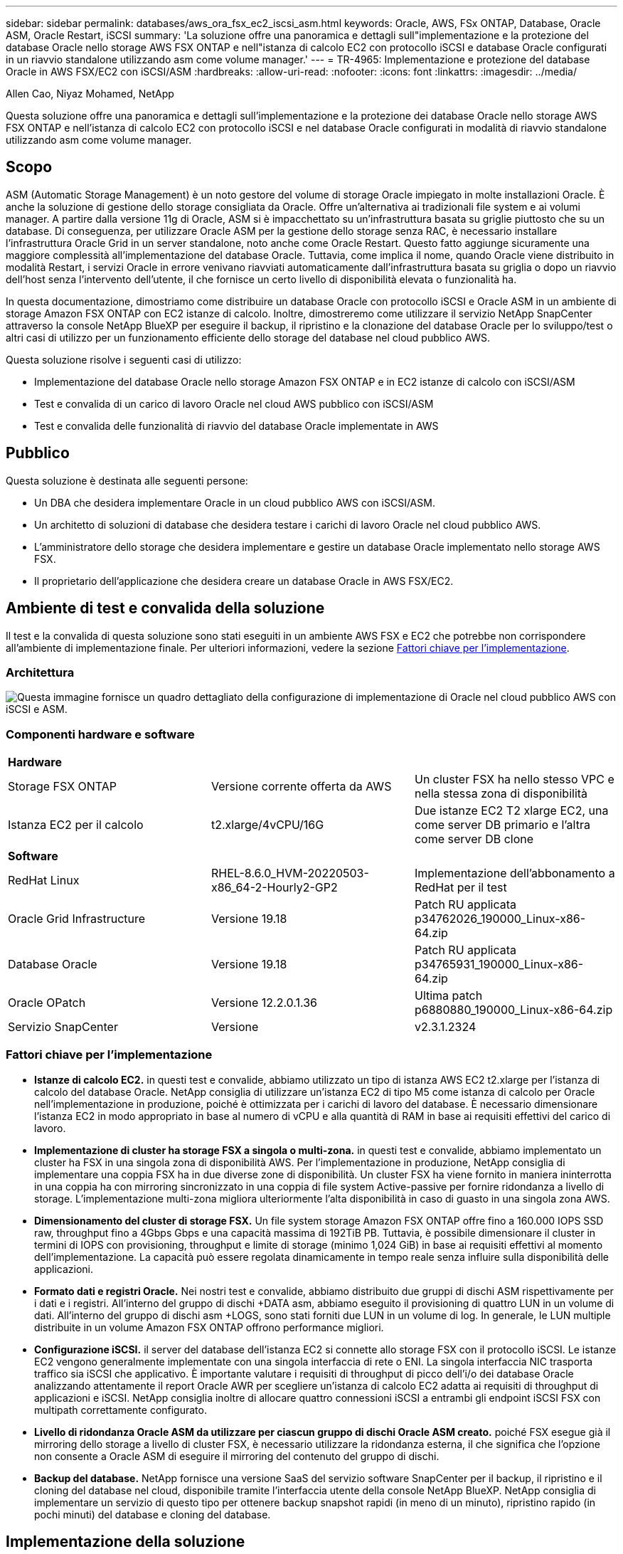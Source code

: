 ---
sidebar: sidebar 
permalink: databases/aws_ora_fsx_ec2_iscsi_asm.html 
keywords: Oracle, AWS, FSx ONTAP, Database, Oracle ASM, Oracle Restart, iSCSI 
summary: 'La soluzione offre una panoramica e dettagli sull"implementazione e la protezione del database Oracle nello storage AWS FSX ONTAP e nell"istanza di calcolo EC2 con protocollo iSCSI e database Oracle configurati in un riavvio standalone utilizzando asm come volume manager.' 
---
= TR-4965: Implementazione e protezione del database Oracle in AWS FSX/EC2 con iSCSI/ASM
:hardbreaks:
:allow-uri-read: 
:nofooter: 
:icons: font
:linkattrs: 
:imagesdir: ../media/


Allen Cao, Niyaz Mohamed, NetApp

[role="lead"]
Questa soluzione offre una panoramica e dettagli sull'implementazione e la protezione dei database Oracle nello storage AWS FSX ONTAP e nell'istanza di calcolo EC2 con protocollo iSCSI e nel database Oracle configurati in modalità di riavvio standalone utilizzando asm come volume manager.



== Scopo

ASM (Automatic Storage Management) è un noto gestore del volume di storage Oracle impiegato in molte installazioni Oracle. È anche la soluzione di gestione dello storage consigliata da Oracle. Offre un'alternativa ai tradizionali file system e ai volumi manager. A partire dalla versione 11g di Oracle, ASM si è impacchettato su un'infrastruttura basata su griglie piuttosto che su un database. Di conseguenza, per utilizzare Oracle ASM per la gestione dello storage senza RAC, è necessario installare l'infrastruttura Oracle Grid in un server standalone, noto anche come Oracle Restart. Questo fatto aggiunge sicuramente una maggiore complessità all'implementazione del database Oracle. Tuttavia, come implica il nome, quando Oracle viene distribuito in modalità Restart, i servizi Oracle in errore venivano riavviati automaticamente dall'infrastruttura basata su griglia o dopo un riavvio dell'host senza l'intervento dell'utente, il che fornisce un certo livello di disponibilità elevata o funzionalità ha.

In questa documentazione, dimostriamo come distribuire un database Oracle con protocollo iSCSI e Oracle ASM in un ambiente di storage Amazon FSX ONTAP con EC2 istanze di calcolo. Inoltre, dimostreremo come utilizzare il servizio NetApp SnapCenter attraverso la console NetApp BlueXP per eseguire il backup, il ripristino e la clonazione del database Oracle per lo sviluppo/test o altri casi di utilizzo per un funzionamento efficiente dello storage del database nel cloud pubblico AWS.

Questa soluzione risolve i seguenti casi di utilizzo:

* Implementazione del database Oracle nello storage Amazon FSX ONTAP e in EC2 istanze di calcolo con iSCSI/ASM
* Test e convalida di un carico di lavoro Oracle nel cloud AWS pubblico con iSCSI/ASM
* Test e convalida delle funzionalità di riavvio del database Oracle implementate in AWS




== Pubblico

Questa soluzione è destinata alle seguenti persone:

* Un DBA che desidera implementare Oracle in un cloud pubblico AWS con iSCSI/ASM.
* Un architetto di soluzioni di database che desidera testare i carichi di lavoro Oracle nel cloud pubblico AWS.
* L'amministratore dello storage che desidera implementare e gestire un database Oracle implementato nello storage AWS FSX.
* Il proprietario dell'applicazione che desidera creare un database Oracle in AWS FSX/EC2.




== Ambiente di test e convalida della soluzione

Il test e la convalida di questa soluzione sono stati eseguiti in un ambiente AWS FSX e EC2 che potrebbe non corrispondere all'ambiente di implementazione finale. Per ulteriori informazioni, vedere la sezione <<Fattori chiave per l'implementazione>>.



=== Architettura

image:aws_ora_fsx_ec2_iscsi_asm_architecture.png["Questa immagine fornisce un quadro dettagliato della configurazione di implementazione di Oracle nel cloud pubblico AWS con iSCSI e ASM."]



=== Componenti hardware e software

[cols="33%, 33%, 33%"]
|===


3+| *Hardware* 


| Storage FSX ONTAP | Versione corrente offerta da AWS | Un cluster FSX ha nello stesso VPC e nella stessa zona di disponibilità 


| Istanza EC2 per il calcolo | t2.xlarge/4vCPU/16G | Due istanze EC2 T2 xlarge EC2, una come server DB primario e l'altra come server DB clone 


3+| *Software* 


| RedHat Linux | RHEL-8.6.0_HVM-20220503-x86_64-2-Hourly2-GP2 | Implementazione dell'abbonamento a RedHat per il test 


| Oracle Grid Infrastructure | Versione 19.18 | Patch RU applicata p34762026_190000_Linux-x86-64.zip 


| Database Oracle | Versione 19.18 | Patch RU applicata p34765931_190000_Linux-x86-64.zip 


| Oracle OPatch | Versione 12.2.0.1.36 | Ultima patch p6880880_190000_Linux-x86-64.zip 


| Servizio SnapCenter | Versione | v2.3.1.2324 
|===


=== Fattori chiave per l'implementazione

* *Istanze di calcolo EC2.* in questi test e convalide, abbiamo utilizzato un tipo di istanza AWS EC2 t2.xlarge per l'istanza di calcolo del database Oracle. NetApp consiglia di utilizzare un'istanza EC2 di tipo M5 come istanza di calcolo per Oracle nell'implementazione in produzione, poiché è ottimizzata per i carichi di lavoro del database. È necessario dimensionare l'istanza EC2 in modo appropriato in base al numero di vCPU e alla quantità di RAM in base ai requisiti effettivi del carico di lavoro.
* *Implementazione di cluster ha storage FSX a singola o multi-zona.* in questi test e convalide, abbiamo implementato un cluster ha FSX in una singola zona di disponibilità AWS. Per l'implementazione in produzione, NetApp consiglia di implementare una coppia FSX ha in due diverse zone di disponibilità. Un cluster FSX ha viene fornito in maniera ininterrotta in una coppia ha con mirroring sincronizzato in una coppia di file system Active-passive per fornire ridondanza a livello di storage. L'implementazione multi-zona migliora ulteriormente l'alta disponibilità in caso di guasto in una singola zona AWS.
* *Dimensionamento del cluster di storage FSX.* Un file system storage Amazon FSX ONTAP offre fino a 160.000 IOPS SSD raw, throughput fino a 4Gbps Gbps e una capacità massima di 192TiB PB. Tuttavia, è possibile dimensionare il cluster in termini di IOPS con provisioning, throughput e limite di storage (minimo 1,024 GiB) in base ai requisiti effettivi al momento dell'implementazione. La capacità può essere regolata dinamicamente in tempo reale senza influire sulla disponibilità delle applicazioni.
* *Formato dati e registri Oracle.* Nei nostri test e convalide, abbiamo distribuito due gruppi di dischi ASM rispettivamente per i dati e i registri. All'interno del gruppo di dischi +DATA asm, abbiamo eseguito il provisioning di quattro LUN in un volume di dati. All'interno del gruppo di dischi asm +LOGS, sono stati forniti due LUN in un volume di log. In generale, le LUN multiple distribuite in un volume Amazon FSX ONTAP offrono performance migliori.
* *Configurazione iSCSI.* il server del database dell'istanza EC2 si connette allo storage FSX con il protocollo iSCSI. Le istanze EC2 vengono generalmente implementate con una singola interfaccia di rete o ENI. La singola interfaccia NIC trasporta traffico sia iSCSI che applicativo. È importante valutare i requisiti di throughput di picco dell'i/o dei database Oracle analizzando attentamente il report Oracle AWR per scegliere un'istanza di calcolo EC2 adatta ai requisiti di throughput di applicazioni e iSCSI. NetApp consiglia inoltre di allocare quattro connessioni iSCSI a entrambi gli endpoint iSCSI FSX con multipath correttamente configurato.
* *Livello di ridondanza Oracle ASM da utilizzare per ciascun gruppo di dischi Oracle ASM creato.* poiché FSX esegue già il mirroring dello storage a livello di cluster FSX, è necessario utilizzare la ridondanza esterna, il che significa che l'opzione non consente a Oracle ASM di eseguire il mirroring del contenuto del gruppo di dischi.
* *Backup del database.* NetApp fornisce una versione SaaS del servizio software SnapCenter per il backup, il ripristino e il cloning del database nel cloud, disponibile tramite l'interfaccia utente della console NetApp BlueXP. NetApp consiglia di implementare un servizio di questo tipo per ottenere backup snapshot rapidi (in meno di un minuto), ripristino rapido (in pochi minuti) del database e cloning del database.




== Implementazione della soluzione

La sezione seguente fornisce le procedure di implementazione passo-passo.



=== Prerequisiti per l'implementazione

[%collapsible%open]
====
L'implementazione richiede i seguenti prerequisiti.

. È stato impostato un account AWS e sono stati creati i segmenti VPC e di rete necessari all'interno dell'account AWS.
. Dalla console AWS EC2, è necessario implementare due istanze EC2 Linux, una come server Oracle DB primario e un server DB di destinazione clone alternativo opzionale. Per ulteriori informazioni sulla configurazione dell'ambiente, vedere il diagramma dell'architettura nella sezione precedente. Esaminare anche il link:https://docs.aws.amazon.com/AWSEC2/latest/UserGuide/concepts.html["Guida utente per istanze Linux"^] per ulteriori informazioni.
. Dalla console AWS EC2, implementa i cluster ha di storage Amazon FSX ONTAP per ospitare i volumi del database Oracle. Se non hai dimestichezza con l'implementazione dello storage FSX, consulta la documentazione link:https://docs.aws.amazon.com/fsx/latest/ONTAPGuide/creating-file-systems.html["Creazione di file system FSX ONTAP"^] per istruzioni dettagliate.
. I passaggi 2 e 3 possono essere eseguiti utilizzando il seguente toolkit di automazione Terraform, che crea un'istanza EC2 denominata `ora_01` E un file system FSX denominato `fsx_01`. Prima dell'esecuzione, rivedere attentamente le istruzioni e modificare le variabili in base all'ambiente in uso.
+
....
git clone https://github.com/NetApp-Automation/na_aws_fsx_ec2_deploy.git
....



NOTE: Assicurarsi di aver allocato almeno 50 G nel volume root dell'istanza EC2 per avere spazio sufficiente per la fase dei file di installazione Oracle.

====


=== Configurazione del kernel dell'istanza EC2

[%collapsible%open]
====
Con i prerequisiti forniti, accedere all'istanza EC2 come ec2-user e sudo to root user per configurare il kernel Linux per l'installazione di Oracle.

. Creare una directory di staging `/tmp/archive` e impostare `777` permesso.
+
....
mkdir /tmp/archive

chmod 777 /tmp/archive
....
. Scaricare e preparare i file di installazione binari Oracle e gli altri file rpm richiesti su `/tmp/archive` directory.
+
Consultare il seguente elenco di file di installazione da indicare in `/tmp/archive` Sull'istanza EC2.

+
....
[ec2-user@ip-172-30-15-58 ~]$ ls -l /tmp/archive
total 10537316
-rw-rw-r--. 1 ec2-user ec2-user      19112 Mar 21 15:57 compat-libcap1-1.10-7.el7.x86_64.rpm
-rw-rw-r--  1 ec2-user ec2-user 3059705302 Mar 21 22:01 LINUX.X64_193000_db_home.zip
-rw-rw-r--  1 ec2-user ec2-user 2889184573 Mar 21 21:09 LINUX.X64_193000_grid_home.zip
-rw-rw-r--. 1 ec2-user ec2-user     589145 Mar 21 15:56 netapp_linux_unified_host_utilities-7-1.x86_64.rpm
-rw-rw-r--. 1 ec2-user ec2-user      31828 Mar 21 15:55 oracle-database-preinstall-19c-1.0-2.el8.x86_64.rpm
-rw-rw-r--  1 ec2-user ec2-user 2872741741 Mar 21 22:31 p34762026_190000_Linux-x86-64.zip
-rw-rw-r--  1 ec2-user ec2-user 1843577895 Mar 21 22:32 p34765931_190000_Linux-x86-64.zip
-rw-rw-r--  1 ec2-user ec2-user  124347218 Mar 21 22:33 p6880880_190000_Linux-x86-64.zip
-rw-r--r--  1 ec2-user ec2-user     257136 Mar 22 16:25 policycoreutils-python-utils-2.9-9.el8.noarch.rpm
....
. Installare Oracle 19c preinstallare RPM, che soddisfa la maggior parte dei requisiti di configurazione del kernel.
+
....
yum install /tmp/archive/oracle-database-preinstall-19c-1.0-2.el8.x86_64.rpm
....
. Scaricare e installare il file mancante `compat-libcap1` In Linux 8.
+
....
yum install /tmp/archive/compat-libcap1-1.10-7.el7.x86_64.rpm
....
. Da NetApp, scaricare e installare le utility host di NetApp.
+
....
yum install /tmp/archive/netapp_linux_unified_host_utilities-7-1.x86_64.rpm
....
. Installare `policycoreutils-python-utils`, Non disponibile nell'istanza EC2.
+
....
yum install /tmp/archive/policycoreutils-python-utils-2.9-9.el8.noarch.rpm
....
. Installare la versione 1.8 di JDK aperta.
+
....
yum install java-1.8.0-openjdk.x86_64
....
. Installare gli utils iSCSI Initiator.
+
....
yum install iscsi-initiator-utils
....
. Installare `sg3_utils`.
+
....
yum install sg3_utils
....
. Installare `device-mapper-multipath`.
+
....
yum install device-mapper-multipath
....
. Disattiva gli hugepage trasparenti nel sistema corrente.
+
....
echo never > /sys/kernel/mm/transparent_hugepage/enabled
echo never > /sys/kernel/mm/transparent_hugepage/defrag
....
+
Aggiungere le seguenti righe in `/etc/rc.local` per disattivare `transparent_hugepage` dopo il riavvio:

+
....
  # Disable transparent hugepages
          if test -f /sys/kernel/mm/transparent_hugepage/enabled; then
            echo never > /sys/kernel/mm/transparent_hugepage/enabled
          fi
          if test -f /sys/kernel/mm/transparent_hugepage/defrag; then
            echo never > /sys/kernel/mm/transparent_hugepage/defrag
          fi
....
. Disattiva selinux cambiando `SELINUX=enforcing` a. `SELINUX=disabled`. Per rendere effettiva la modifica, è necessario riavviare l'host.
+
....
vi /etc/sysconfig/selinux
....
. Aggiungere le seguenti righe a. `limit.conf` per impostare il limite del descrittore di file e la dimensione dello stack senza virgolette `" "`.
+
....
vi /etc/security/limits.conf
  "*               hard    nofile          65536"
  "*               soft    stack           10240"
....
. Aggiungere spazio di swap all'istanza EC2 seguendo questa istruzione: link:https://aws.amazon.com/premiumsupport/knowledge-center/ec2-memory-swap-file/["Come si alloca la memoria per lavorare come spazio di swap in un'istanza Amazon EC2 utilizzando un file di swap?"^] La quantità esatta di spazio da aggiungere dipende dalle dimensioni della RAM fino a 16 G.
. Cambiare `node.session.timeo.replacement_timeout` in `iscsi.conf` file di configurazione da 120 a 5 secondi.
+
....
vi /etc/iscsi/iscsid.conf
....
. Attivare e avviare il servizio iSCSI sull'istanza EC2.
+
....
systemctl enable iscsid
systemctl start iscsid
....
. Recuperare l'indirizzo iSCSI Initiator da utilizzare per la mappatura LUN del database.
+
....
cat /etc/iscsi/initiatorname.iscsi
....
. Aggiungere il gruppo ASM da utilizzare per il gruppo asm sysasm di asm.
+
....
groupadd asm
....
. Modificare l'utente oracle per aggiungere ASM come gruppo secondario (l'utente oracle dovrebbe essere stato creato dopo l'installazione di RPM preinstallata da Oracle).
+
....
usermod -a -G asm oracle
....
. Arrestare e disattivare il firewall Linux se è attivo.
+
....
systemctl stop firewalld
systemctl disable firewalld
....
. Riavviare l'istanza EC2.


====


=== Eseguire il provisioning e il mapping di volumi di database e LUN all'host dell'istanza EC2

[%collapsible%open]
====
Provisioning di tre volumi dalla riga di comando tramite login al cluster FSX tramite ssh come utente fsxadmin con IP di gestione del cluster FSX per ospitare file binari, dati e log del database Oracle.

. Accedere al cluster FSX tramite SSH come utente fsxadmin.
+
....
ssh fsxadmin@172.30.15.53
....
. Eseguire il seguente comando per creare un volume per il binario Oracle.
+
....
vol create -volume ora_01_biny -aggregate aggr1 -size 50G -state online  -type RW -snapshot-policy none -tiering-policy snapshot-only
....
. Eseguire il seguente comando per creare un volume per i dati Oracle.
+
....
vol create -volume ora_01_data -aggregate aggr1 -size 100G -state online  -type RW -snapshot-policy none -tiering-policy snapshot-only
....
. Eseguire il seguente comando per creare un volume per i registri Oracle.
+
....
vol create -volume ora_01_logs -aggregate aggr1 -size 100G -state online  -type RW -snapshot-policy none -tiering-policy snapshot-only
....
. Creare un LUN binario all'interno del volume binario del database.
+
....
lun create -path /vol/ora_01_biny/ora_01_biny_01 -size 40G -ostype linux
....
. Creare LUN di dati all'interno del volume di dati del database.
+
....
lun create -path /vol/ora_01_data/ora_01_data_01 -size 20G -ostype linux

lun create -path /vol/ora_01_data/ora_01_data_02 -size 20G -ostype linux

lun create -path /vol/ora_01_data/ora_01_data_03 -size 20G -ostype linux

lun create -path /vol/ora_01_data/ora_01_data_04 -size 20G -ostype linux
....
. Creare LUN di log all'interno del volume di log del database.
+
....
lun create -path /vol/ora_01_logs/ora_01_logs_01 -size 40G -ostype linux

lun create -path /vol/ora_01_logs/ora_01_logs_02 -size 40G -ostype linux
....
. Creare un igroup per l'istanza EC2 con l'iniziatore recuperato dal passaggio 14 della configurazione del kernel EC2 di cui sopra.
+
....
igroup create -igroup ora_01 -protocol iscsi -ostype linux -initiator iqn.1994-05.com.redhat:f65fed7641c2
....
. Mappare le LUN all'igroup creato in precedenza. Incrementare l'ID LUN in modo sequenziale per ogni LUN aggiuntivo all'interno di un volume.
+
....
lun map -path /vol/ora_01_biny/ora_01_biny_01 -igroup ora_01 -vserver svm_ora -lun-id 0
lun map -path /vol/ora_01_data/ora_01_data_01 -igroup ora_01 -vserver svm_ora -lun-id 1
lun map -path /vol/ora_01_data/ora_01_data_02 -igroup ora_01 -vserver svm_ora -lun-id 2
lun map -path /vol/ora_01_data/ora_01_data_03 -igroup ora_01 -vserver svm_ora -lun-id 3
lun map -path /vol/ora_01_data/ora_01_data_04 -igroup ora_01 -vserver svm_ora -lun-id 4
lun map -path /vol/ora_01_logs/ora_01_logs_01 -igroup ora_01 -vserver svm_ora -lun-id 5
lun map -path /vol/ora_01_logs/ora_01_logs_02 -igroup ora_01 -vserver svm_ora -lun-id 6
....
. Convalidare la mappatura del LUN.
+
....
mapping show
....
+
Si prevede che ciò restituisca:

+
....
FsxId02ad7bf3476b741df::> mapping show
  (lun mapping show)
Vserver    Path                                      Igroup   LUN ID  Protocol
---------- ----------------------------------------  -------  ------  --------
svm_ora    /vol/ora_01_biny/ora_01_biny_01           ora_01        0  iscsi
svm_ora    /vol/ora_01_data/ora_01_data_01           ora_01        1  iscsi
svm_ora    /vol/ora_01_data/ora_01_data_02           ora_01        2  iscsi
svm_ora    /vol/ora_01_data/ora_01_data_03           ora_01        3  iscsi
svm_ora    /vol/ora_01_data/ora_01_data_04           ora_01        4  iscsi
svm_ora    /vol/ora_01_logs/ora_01_logs_01           ora_01        5  iscsi
svm_ora    /vol/ora_01_logs/ora_01_logs_02           ora_01        6  iscsi
....


====


=== Configurazione dello storage del database

[%collapsible%open]
====
A questo punto, importare e configurare lo storage FSX per l'infrastruttura grid Oracle e l'installazione del database sull'host dell'istanza EC2.

. Accedere all'istanza EC2 tramite SSH come ec2-user con la chiave SSH e l'indirizzo IP dell'istanza EC2.
+
....
ssh -i ora_01.pem ec2-user@172.30.15.58
....
. Individuare gli endpoint iSCSI FSX utilizzando l'indirizzo IP iSCSI SVM. Quindi passare all'indirizzo del portale specifico dell'ambiente.
+
....
sudo iscsiadm iscsiadm --mode discovery --op update --type sendtargets --portal 172.30.15.51
....
. Stabilire sessioni iSCSI accedendo a ciascuna destinazione.
+
....
sudo iscsiadm --mode node -l all
....
+
L'output previsto dal comando è:

+
....
[ec2-user@ip-172-30-15-58 ~]$ sudo iscsiadm --mode node -l all
Logging in to [iface: default, target: iqn.1992-08.com.netapp:sn.1f795e65c74911edb785affbf0a2b26e:vs.3, portal: 172.30.15.51,3260]
Logging in to [iface: default, target: iqn.1992-08.com.netapp:sn.1f795e65c74911edb785affbf0a2b26e:vs.3, portal: 172.30.15.13,3260]
Login to [iface: default, target: iqn.1992-08.com.netapp:sn.1f795e65c74911edb785affbf0a2b26e:vs.3, portal: 172.30.15.51,3260] successful.
Login to [iface: default, target: iqn.1992-08.com.netapp:sn.1f795e65c74911edb785affbf0a2b26e:vs.3, portal: 172.30.15.13,3260] successful.
....
. Visualizzare e convalidare un elenco di sessioni iSCSI attive.
+
....
sudo iscsiadm --mode session
....
+
Restituire le sessioni iSCSI.

+
....
[ec2-user@ip-172-30-15-58 ~]$ sudo iscsiadm --mode session
tcp: [1] 172.30.15.51:3260,1028 iqn.1992-08.com.netapp:sn.1f795e65c74911edb785affbf0a2b26e:vs.3 (non-flash)
tcp: [2] 172.30.15.13:3260,1029 iqn.1992-08.com.netapp:sn.1f795e65c74911edb785affbf0a2b26e:vs.3 (non-flash)
....
. Verificare che i LUN siano stati importati nell'host.
+
....
sudo sanlun lun show
....
+
In questo modo si otterrà un elenco di LUN Oracle da FSX.

+
....

[ec2-user@ip-172-30-15-58 ~]$ sudo sanlun lun show
controller(7mode/E-Series)/                                   device          host                  lun
vserver(cDOT/FlashRay)        lun-pathname                    filename        adapter    protocol   size    product

svm_ora                       /vol/ora_01_logs/ora_01_logs_02 /dev/sdn        host3      iSCSI      40g     cDOT
svm_ora                       /vol/ora_01_logs/ora_01_logs_01 /dev/sdm        host3      iSCSI      40g     cDOT
svm_ora                       /vol/ora_01_data/ora_01_data_03 /dev/sdk        host3      iSCSI      20g     cDOT
svm_ora                       /vol/ora_01_data/ora_01_data_04 /dev/sdl        host3      iSCSI      20g     cDOT
svm_ora                       /vol/ora_01_data/ora_01_data_01 /dev/sdi        host3      iSCSI      20g     cDOT
svm_ora                       /vol/ora_01_data/ora_01_data_02 /dev/sdj        host3      iSCSI      20g     cDOT
svm_ora                       /vol/ora_01_biny/ora_01_biny_01 /dev/sdh        host3      iSCSI      40g     cDOT
svm_ora                       /vol/ora_01_logs/ora_01_logs_02 /dev/sdg        host2      iSCSI      40g     cDOT
svm_ora                       /vol/ora_01_logs/ora_01_logs_01 /dev/sdf        host2      iSCSI      40g     cDOT
svm_ora                       /vol/ora_01_data/ora_01_data_04 /dev/sde        host2      iSCSI      20g     cDOT
svm_ora                       /vol/ora_01_data/ora_01_data_02 /dev/sdc        host2      iSCSI      20g     cDOT
svm_ora                       /vol/ora_01_data/ora_01_data_03 /dev/sdd        host2      iSCSI      20g     cDOT
svm_ora                       /vol/ora_01_data/ora_01_data_01 /dev/sdb        host2      iSCSI      20g     cDOT
svm_ora                       /vol/ora_01_biny/ora_01_biny_01 /dev/sda        host2      iSCSI      40g     cDOT
....
. Configurare `multipath.conf` file con le seguenti voci predefinite e blacklist.
+
....
sudo vi /etc/multipath.conf

defaults {
    find_multipaths yes
    user_friendly_names yes
}

blacklist {
    devnode "^(ram|raw|loop|fd|md|dm-|sr|scd|st)[0-9]*"
    devnode "^hd[a-z]"
    devnode "^cciss.*"
}
....
. Avviare il servizio multipath.
+
....
sudo systemctl start multipathd
....
+
Ora i dispositivi multipath vengono visualizzati in `/dev/mapper` directory.

+
....
[ec2-user@ip-172-30-15-58 ~]$ ls -l /dev/mapper
total 0
lrwxrwxrwx 1 root root       7 Mar 21 20:13 3600a09806c574235472455534e68512d -> ../dm-0
lrwxrwxrwx 1 root root       7 Mar 21 20:13 3600a09806c574235472455534e685141 -> ../dm-1
lrwxrwxrwx 1 root root       7 Mar 21 20:13 3600a09806c574235472455534e685142 -> ../dm-2
lrwxrwxrwx 1 root root       7 Mar 21 20:13 3600a09806c574235472455534e685143 -> ../dm-3
lrwxrwxrwx 1 root root       7 Mar 21 20:13 3600a09806c574235472455534e685144 -> ../dm-4
lrwxrwxrwx 1 root root       7 Mar 21 20:13 3600a09806c574235472455534e685145 -> ../dm-5
lrwxrwxrwx 1 root root       7 Mar 21 20:13 3600a09806c574235472455534e685146 -> ../dm-6
crw------- 1 root root 10, 236 Mar 21 18:19 control
....
. Accedere al cluster FSX come utente fsxadmin tramite SSH per recuperare il numero seriale-esadecimale per ogni LUN che inizia con 6c574xxx..., il numero ESADECIMALE inizia con 3600a0980, che è l'ID vendor AWS.
+
....
lun show -fields serial-hex
....
+
e tornare come segue:

+
....
FsxId02ad7bf3476b741df::> lun show -fields serial-hex
vserver path                            serial-hex
------- ------------------------------- ------------------------
svm_ora /vol/ora_01_biny/ora_01_biny_01 6c574235472455534e68512d
svm_ora /vol/ora_01_data/ora_01_data_01 6c574235472455534e685141
svm_ora /vol/ora_01_data/ora_01_data_02 6c574235472455534e685142
svm_ora /vol/ora_01_data/ora_01_data_03 6c574235472455534e685143
svm_ora /vol/ora_01_data/ora_01_data_04 6c574235472455534e685144
svm_ora /vol/ora_01_logs/ora_01_logs_01 6c574235472455534e685145
svm_ora /vol/ora_01_logs/ora_01_logs_02 6c574235472455534e685146
7 entries were displayed.
....
. Aggiornare `/dev/multipath.conf` file per aggiungere un nome di facile utilizzo per la periferica multipath.
+
....
sudo vi /etc/multipath.conf
....
+
con le seguenti voci:

+
....
multipaths {
        multipath {
                wwid            3600a09806c574235472455534e68512d
                alias           ora_01_biny_01
        }
        multipath {
                wwid            3600a09806c574235472455534e685141
                alias           ora_01_data_01
        }
        multipath {
                wwid            3600a09806c574235472455534e685142
                alias           ora_01_data_02
        }
        multipath {
                wwid            3600a09806c574235472455534e685143
                alias           ora_01_data_03
        }
        multipath {
                wwid            3600a09806c574235472455534e685144
                alias           ora_01_data_04
        }
        multipath {
                wwid            3600a09806c574235472455534e685145
                alias           ora_01_logs_01
        }
        multipath {
                wwid            3600a09806c574235472455534e685146
                alias           ora_01_logs_02
        }
}
....
. Riavviare il servizio multipath per verificare che i dispositivi siano presenti in `/dev/mapper` Sono stati modificati in nomi LUN rispetto agli ID seriali-esadecimali.
+
....
sudo systemctl restart multipathd
....
+
Controllare `/dev/mapper` per tornare come segue:

+
....
[ec2-user@ip-172-30-15-58 ~]$ ls -l /dev/mapper
total 0
crw------- 1 root root 10, 236 Mar 21 18:19 control
lrwxrwxrwx 1 root root       7 Mar 21 20:41 ora_01_biny_01 -> ../dm-0
lrwxrwxrwx 1 root root       7 Mar 21 20:41 ora_01_data_01 -> ../dm-1
lrwxrwxrwx 1 root root       7 Mar 21 20:41 ora_01_data_02 -> ../dm-2
lrwxrwxrwx 1 root root       7 Mar 21 20:41 ora_01_data_03 -> ../dm-3
lrwxrwxrwx 1 root root       7 Mar 21 20:41 ora_01_data_04 -> ../dm-4
lrwxrwxrwx 1 root root       7 Mar 21 20:41 ora_01_logs_01 -> ../dm-5
lrwxrwxrwx 1 root root       7 Mar 21 20:41 ora_01_logs_02 -> ../dm-6
....
. Partizionare il LUN binario con una singola partizione primaria.
+
....
sudo fdisk /dev/mapper/ora_01_biny_01
....
. Formattare il LUN binario partizionato con un file system XFS.
+
....
sudo mkfs.xfs /dev/mapper/ora_01_biny_01p1
....
. Montare il LUN binario su `/u01`.
+
....
sudo mount -t xfs /dev/mapper/ora_01_biny_01p1 /u01
....
. Cambiare `/u01` Montare la proprietà dei punti all'utente Oracle e al gruppo primario associato.
+
....
sudo chown oracle:oinstall /u01
....
. Individuare l'UUI del LUN binario.
+
....
sudo blkid /dev/mapper/ora_01_biny_01p1
....
. Aggiungere un punto di montaggio a. `/etc/fstab`.
+
....
sudo vi /etc/fstab
....
+
Aggiungere la seguente riga.

+
....
UUID=d89fb1c9-4f89-4de4-b4d9-17754036d11d       /u01    xfs     defaults,nofail 0       2
....
+

NOTE: È importante montare il binario solo con UUID e con l'opzione nofail per evitare possibili problemi di blocco root durante il riavvio dell'istanza EC2.

. In qualità di utente root, aggiungere la regola udev per i dispositivi Oracle.
+
....
vi /etc/udev/rules.d/99-oracle-asmdevices.rules
....
+
Includere le seguenti voci:

+
....
ENV{DM_NAME}=="ora*", GROUP:="oinstall", OWNER:="oracle", MODE:="660"
....
. Come utente root, ricaricare le regole udev.
+
....
udevadm control --reload-rules
....
. Come utente root, attivare le regole udev.
+
....
udevadm trigger
....
. Come utente root, ricaricare multipath.
+
....
systemctl restart multipathd
....
. Riavviare l'host dell'istanza EC2.


====


=== Installazione dell'infrastruttura grid Oracle

[%collapsible%open]
====
. Accedere all'istanza EC2 come ec2-user tramite SSH e abilitare l'autenticazione della password senza commenti `PasswordAuthentication yes` e poi commentando `PasswordAuthentication no`.
+
....
sudo vi /etc/ssh/sshd_config
....
. Riavviare il servizio sshd.
+
....
sudo systemctl restart sshd
....
. Reimpostare la password utente Oracle.
+
....
sudo passwd oracle
....
. Accedere come utente proprietario del software Oracle Restart (oracle). Creare una directory Oracle come segue:
+
....
mkdir -p /u01/app/oracle
mkdir -p /u01/app/oraInventory
....
. Modificare l'impostazione delle autorizzazioni per la directory.
+
....
chmod -R 775 /u01/app
....
. Creare una home directory grid e modificarla.
+
....
mkdir -p /u01/app/oracle/product/19.0.0/grid
cd /u01/app/oracle/product/19.0.0/grid
....
. Decomprimere i file di installazione della griglia.
+
....
unzip -q /tmp/archive/LINUX.X64_193000_grid_home.zip
....
. Dalla pagina iniziale della griglia, eliminare `OPatch` directory.
+
....
rm -rf OPatch
....
. Dalla pagina iniziale della griglia, decomprimere `p6880880_190000_Linux-x86-64.zip`.
+
....
unzip -q /tmp/archive/p6880880_190000_Linux-x86-64.zip
....
. Da Grid home, revisionare `cv/admin/cvu_config`, annullare il commento e sostituire `CV_ASSUME_DISTID=OEL5` con `CV_ASSUME_DISTID=OL7`.
+
....
vi cv/admin/cvu_config
....
. Aggiorna un  `gridsetup.rsp` file per l'installazione silenziosa e posizionare il file rsp nel  `/tmp/archive` elenco. Il file rsp deve riguardare le sezioni A, B e G con le seguenti informazioni:
+
....
INVENTORY_LOCATION=/u01/app/oraInventory
oracle.install.option=HA_CONFIG
ORACLE_BASE=/u01/app/oracle
oracle.install.asm.OSDBA=dba
oracle.install.asm.OSOPER=oper
oracle.install.asm.OSASM=asm
oracle.install.asm.SYSASMPassword="SetPWD"
oracle.install.asm.diskGroup.name=DATA
oracle.install.asm.diskGroup.redundancy=EXTERNAL
oracle.install.asm.diskGroup.AUSize=4
oracle.install.asm.diskGroup.disks=/dev/mapper/ora_01_data_01,/dev/mapper/ora_01_data_02,/dev/mapper/ora_01_data_03,/dev/mapper/ora_01_data_04
oracle.install.asm.diskGroup.diskDiscoveryString=/dev/mapper/*
oracle.install.asm.monitorPassword="SetPWD"
oracle.install.asm.configureAFD=true
....
. Accedere all'istanza EC2 come utente root e impostarla `ORACLE_HOME` e. `ORACLE_BASE`.
+
....
export ORACLE_HOME=/u01/app/oracle/product/19.0.0/grid
export ORACLE_BASE=/tmp
cd /u01/app/oracle/product/19.0.0/grid/bin
....
. Eseguire il provisioning dei dispositivi disco per l'utilizzo con il driver di filtro ASM Oracle.
+
....
 ./asmcmd afd_label DATA01 /dev/mapper/ora_01_data_01 --init

 ./asmcmd afd_label DATA02 /dev/mapper/ora_01_data_02 --init

 ./asmcmd afd_label DATA03 /dev/mapper/ora_01_data_03 --init

 ./asmcmd afd_label DATA04 /dev/mapper/ora_01_data_04 --init

 ./asmcmd afd_label LOGS01 /dev/mapper/ora_01_logs_01 --init

 ./asmcmd afd_label LOGS02 /dev/mapper/ora_01_logs_02 --init
....
. Installare `cvuqdisk-1.0.10-1.rpm`.
+
....
rpm -ivh /u01/app/oracle/product/19.0.0/grid/cv/rpm/cvuqdisk-1.0.10-1.rpm
....
. Annulla impostazione `$ORACLE_BASE`.
+
....
unset ORACLE_BASE
....
. Accedere all'istanza EC2 come utente Oracle ed estrarre la patch in `/tmp/archive` cartella.
+
....
unzip /tmp/archive/p34762026_190000_Linux-x86-64.zip -d /tmp/archive
....
. Da Grid home /u01/app/oracle/product/19.0.0/grid e in qualità di utente oracle, avviare `gridSetup.sh` per l'installazione dell'infrastruttura grid.
+
....
 ./gridSetup.sh -applyRU /tmp/archive/34762026/ -silent -responseFile /tmp/archive/gridsetup.rsp
....
+
Ignorare gli avvisi relativi ai gruppi errati per l'infrastruttura grid. Stiamo utilizzando un singolo utente Oracle per gestire Oracle Restart, quindi questo è previsto.

. Come utente root, eseguire i seguenti script:
+
....
/u01/app/oraInventory/orainstRoot.sh

/u01/app/oracle/product/19.0.0/grid/root.sh
....
. Come utente root, ricaricare il multipath.
+
....
systemctl restart multipathd
....
. In qualità di utente Oracle, eseguire il seguente comando per completare la configurazione:
+
....
/u01/app/oracle/product/19.0.0/grid/gridSetup.sh -executeConfigTools -responseFile /tmp/archive/gridsetup.rsp -silent
....
. Come utente Oracle, da $GRID_HOME, creare il gruppo di dischi LOGS.
+
....
bin/asmca -silent -sysAsmPassword 'yourPWD' -asmsnmpPassword 'yourPWD' -createDiskGroup -diskGroupName LOGS -disk 'AFD:LOGS*' -redundancy EXTERNAL -au_size 4
....
. In qualità di utente Oracle, convalidare i servizi Grid dopo la configurazione dell'installazione.
+
....
bin/crsctl stat res -t
+
Name                Target  State        Server                   State details
Local Resources
ora.DATA.dg         ONLINE  ONLINE       ip-172-30-15-58          STABLE
ora.LISTENER.lsnr   ONLINE  ONLINE       ip-172-30-15-58          STABLE
ora.LOGS.dg         ONLINE  ONLINE       ip-172-30-15-58          STABLE
ora.asm             ONLINE  ONLINE       ip-172-30-15-58          Started,STABLE
ora.ons             OFFLINE OFFLINE      ip-172-30-15-58          STABLE
Cluster Resources
ora.cssd            ONLINE  ONLINE       ip-172-30-15-58          STABLE
ora.diskmon         OFFLINE OFFLINE                               STABLE
ora.driver.afd      ONLINE  ONLINE       ip-172-30-15-58          STABLE
ora.evmd            ONLINE  ONLINE       ip-172-30-15-58          STABLE
....
. Convalidare lo stato del driver del filtro ASM.
+
....
[oracle@ip-172-30-15-58 grid]$ export ORACLE_HOME=/u01/app/oracle/product/19.0.0/grid
[oracle@ip-172-30-15-58 grid]$ export ORACLE_SID=+ASM
[oracle@ip-172-30-15-58 grid]$ export PATH=$PATH:$ORACLE_HOME/bin
[oracle@ip-172-30-15-58 grid]$ asmcmd
ASMCMD> lsdg
State    Type    Rebal  Sector  Logical_Sector  Block       AU  Total_MB  Free_MB  Req_mir_free_MB  Usable_file_MB  Offline_disks  Voting_files  Name
MOUNTED  EXTERN  N         512             512   4096  1048576     81920    81847                0           81847              0             N  DATA/
MOUNTED  EXTERN  N         512             512   4096  1048576     81920    81853                0           81853              0             N  LOGS/
ASMCMD> afd_state
ASMCMD-9526: The AFD state is 'LOADED' and filtering is 'ENABLED' on host 'ip-172-30-15-58.ec2.internal'
....


====


=== Installazione del database Oracle

[%collapsible%open]
====
. Accedere come utente Oracle e annullare l'impostazione `$ORACLE_HOME` e. `$ORACLE_SID` se è impostato.
+
....
unset ORACLE_HOME
unset ORACLE_SID
....
. Creare la home directory Oracle DB e modificarla.
+
....
mkdir /u01/app/oracle/product/19.0.0/db1
cd /u01/app/oracle/product/19.0.0/db1
....
. Decomprimere i file di installazione di Oracle DB.
+
....
unzip -q /tmp/archive/LINUX.X64_193000_db_home.zip
....
. Dalla home page del database, eliminare `OPatch` directory.
+
....
rm -rf OPatch
....
. Dalla DB home, decomprimere `p6880880_190000_Linux-x86-64.zip`.
+
....
unzip -q /tmp/archive/p6880880_190000_Linux-x86-64.zip
....
. Da DB home, revisionare `cv/admin/cvu_config`, e rimuovere i commenti e sostituire `CV_ASSUME_DISTID=OEL5` con `CV_ASSUME_DISTID=OL7`.
+
....
vi cv/admin/cvu_config
....
. Dal `/tmp/archive` Decomprimere la patch DB 19.18 RU.
+
....
unzip p34765931_190000_Linux-x86-64.zip
....
. Aggiorna il file rsp standard di installazione silenziosa del DB in  `/tmp/archive/dbinstall.rsp` directory con i seguenti valori nelle sezioni pertinenti:
+
....
oracle.install.option=INSTALL_DB_SWONLY
UNIX_GROUP_NAME=oinstall
INVENTORY_LOCATION=/u01/app/oraInventory
ORACLE_HOME=/u01/app/oracle/product/19.0.0/db1
ORACLE_BASE=/u01/app/oracle
oracle.install.db.InstallEdition=EE
oracle.install.db.OSDBA_GROUP=dba
oracle.install.db.OSOPER_GROUP=oper
oracle.install.db.OSBACKUPDBA_GROUP=oper
oracle.install.db.OSDGDBA_GROUP=dba
oracle.install.db.OSKMDBA_GROUP=dba
oracle.install.db.OSRACDBA_GROUP=dba
oracle.install.db.rootconfig.executeRootScript=false
....
. Da db1 home /u01/app/oracle/product/19.0.0/db1, eseguire l'installazione automatica del DB solo software.
+
....
 ./runInstaller -applyRU /tmp/archive/34765931/ -silent -ignorePrereqFailure -responseFile /tmp/archive/dbinstall.rsp
....
. Come utente root, eseguire `root.sh` script dopo l'installazione solo software.
+
....
/u01/app/oracle/product/19.0.0/db1/root.sh
....
. Come utente Oracle, aggiorna lo standard  `dbca.rsp` file con le seguenti voci nelle sezioni pertinenti:
+
....
gdbName=db1.demo.netapp.com
sid=db1
createAsContainerDatabase=true
numberOfPDBs=3
pdbName=db1_pdb
useLocalUndoForPDBs=true
pdbAdminPassword="yourPWD"
templateName=General_Purpose.dbc
sysPassword="yourPWD"
systemPassword="yourPWD"
dbsnmpPassword="yourPWD"
datafileDestination=+DATA
recoveryAreaDestination=+LOGS
storageType=ASM
diskGroupName=DATA
characterSet=AL32UTF8
nationalCharacterSet=AL16UTF16
listeners=LISTENER
databaseType=MULTIPURPOSE
automaticMemoryManagement=false
totalMemory=8192
....
. Come utente Oracle, dalla directory $ORACLE_HOME, avvia la creazione del DB con dbca.
+
....
bin/dbca -silent -createDatabase -responseFile /tmp/archive/dbca.rsp

output:
Prepare for db operation
7% complete
Registering database with Oracle Restart
11% complete
Copying database files
33% complete
Creating and starting Oracle instance
35% complete
38% complete
42% complete
45% complete
48% complete
Completing Database Creation
53% complete
55% complete
56% complete
Creating Pluggable Databases
60% complete
64% complete
69% complete
78% complete
Executing Post Configuration Actions
100% complete
Database creation complete. For details check the logfiles at:
 /u01/app/oracle/cfgtoollogs/dbca/db1.
Database Information:
Global Database Name:db1.demo.netapp.com
System Identifier(SID):db1
Look at the log file "/u01/app/oracle/cfgtoollogs/dbca/db1/db1.log" for further details.
....
. In qualità di utente Oracle, convalidare i servizi Oracle Restart ha dopo la creazione del DB.
+
....
[oracle@ip-172-30-15-58 db1]$ ../grid/bin/crsctl stat res -t

Name           	Target  State        Server                   State details

Local Resources

ora.DATA.dg		ONLINE  ONLINE       ip-172-30-15-58          STABLE
ora.LISTENER.lsnr	ONLINE  ONLINE       ip-172-30-15-58          STABLE
ora.LOGS.dg		ONLINE  ONLINE       ip-172-30-15-58          STABLE
ora.asm		ONLINE  ONLINE       ip-172-30-15-58          Started,STABLE
ora.ons		OFFLINE OFFLINE      ip-172-30-15-58          STABLE

Cluster Resources

ora.cssd        	ONLINE  ONLINE       ip-172-30-15-58          STABLE
ora.db1.db		ONLINE  ONLINE       ip-172-30-15-58          Open,HOME=/u01/app/oracle/product/19.0.0/db1,STABLE
ora.diskmon		OFFLINE OFFLINE                               STABLE
ora.driver.afd	ONLINE  ONLINE       ip-172-30-15-58          STABLE
ora.evmd		ONLINE  ONLINE       ip-172-30-15-58          STABLE
....
. Impostare l'utente Oracle `.bash_profile`.
+
....
vi ~/.bash_profile
....
. Aggiungere le seguenti voci:
+
....
export ORACLE_HOME=/u01/app/oracle/product/19.0.0/db1
export ORACLE_SID=db1
export PATH=$PATH:$ORACLE_HOME/bin
alias asm='export ORACLE_HOME=/u01/app/oracle/product/19.0.0/grid;export ORACLE_SID=+ASM;export PATH=$PATH:$ORACLE_HOME/bin'
....
. Convalidare il CDB/PDB creato.
+
....
source /home/oracle/.bash_profile

sqlplus / as sysdba

SQL> select name, open_mode from v$database;

NAME      OPEN_MODE

DB1       READ WRITE

SQL> select name from v$datafile;

NAME

+DATA/DB1/DATAFILE/system.256.1132176177
+DATA/DB1/DATAFILE/sysaux.257.1132176221
+DATA/DB1/DATAFILE/undotbs1.258.1132176247
+DATA/DB1/86B637B62FE07A65E053F706E80A27CA/DATAFILE/system.265.1132177009
+DATA/DB1/86B637B62FE07A65E053F706E80A27CA/DATAFILE/sysaux.266.1132177009
+DATA/DB1/DATAFILE/users.259.1132176247
+DATA/DB1/86B637B62FE07A65E053F706E80A27CA/DATAFILE/undotbs1.267.1132177009
+DATA/DB1/F7852758DCD6B800E0533A0F1EAC1DC6/DATAFILE/system.271.1132177853
+DATA/DB1/F7852758DCD6B800E0533A0F1EAC1DC6/DATAFILE/sysaux.272.1132177853
+DATA/DB1/F7852758DCD6B800E0533A0F1EAC1DC6/DATAFILE/undotbs1.270.1132177853
+DATA/DB1/F7852758DCD6B800E0533A0F1EAC1DC6/DATAFILE/users.274.1132177871

NAME

+DATA/DB1/F785288BBCD1BA78E0533A0F1EACCD6F/DATAFILE/system.276.1132177871
+DATA/DB1/F785288BBCD1BA78E0533A0F1EACCD6F/DATAFILE/sysaux.277.1132177871
+DATA/DB1/F785288BBCD1BA78E0533A0F1EACCD6F/DATAFILE/undotbs1.275.1132177871
+DATA/DB1/F785288BBCD1BA78E0533A0F1EACCD6F/DATAFILE/users.279.1132177889
+DATA/DB1/F78529A14DD8BB18E0533A0F1EACB8ED/DATAFILE/system.281.1132177889
+DATA/DB1/F78529A14DD8BB18E0533A0F1EACB8ED/DATAFILE/sysaux.282.1132177889
+DATA/DB1/F78529A14DD8BB18E0533A0F1EACB8ED/DATAFILE/undotbs1.280.1132177889
+DATA/DB1/F78529A14DD8BB18E0533A0F1EACB8ED/DATAFILE/users.284.1132177907

19 rows selected.

SQL> show pdbs

    CON_ID CON_NAME                       OPEN MODE  RESTRICTED

         2 PDB$SEED                       READ ONLY  NO
         3 DB1_PDB1                       READ WRITE NO
         4 DB1_PDB2                       READ WRITE NO
         5 DB1_PDB3                       READ WRITE NO
SQL>
....
. Impostare la dimensione della destinazione di ripristino del database sulla dimensione del gruppo di dischi +LOGS.
+
....

alter system set db_recovery_file_dest_size = 80G scope=both;

....
. Accedere al database con sqlplus e attivare la modalità di registrazione archivio.
+
....
sqlplus /as sysdba.

shutdown immediate;

startup mount;

alter database archivelog;

alter database open;
....


Ciò completa Oracle 19c versione 19,18 Riavvia la distribuzione su un'istanza di calcolo Amazon FSX ONTAP e EC2. Se lo si desidera, NetApp consiglia di spostare il file di controllo Oracle e i file di log online nel gruppo di dischi +LOGS.

====


=== Opzione di implementazione automatica

Fare riferimento a. link:automation_ora_aws-fsx_iscsi.html["TR-4986: Implementazione di Oracle semplificata e automatizzata su Amazon FSX ONTAP con iSCSI"^] per ulteriori informazioni.



== Backup, ripristino e clonazione del database Oracle con il servizio SnapCenter

Vedere link:snapctr_svcs_ora.html["Servizi SnapCenter per Oracle"^] Per ulteriori informazioni su backup, ripristino e clonazione del database Oracle con la console NetApp BlueXP.



== Dove trovare ulteriori informazioni

Per ulteriori informazioni sulle informazioni descritte in questo documento, consultare i seguenti documenti e/o siti Web:

* Installazione di Oracle Grid Infrastructure per un server standalone con un'installazione di un nuovo database
+
link:https://docs.oracle.com/en/database/oracle/oracle-database/19/ladbi/installing-oracle-grid-infrastructure-for-a-standalone-server-with-a-new-database-installation.html#GUID-0B1CEE8C-C893-46AA-8A6A-7B5FAAEC72B3["https://docs.oracle.com/en/database/oracle/oracle-database/19/ladbi/installing-oracle-grid-infrastructure-for-a-standalone-server-with-a-new-database-installation.html#GUID-0B1CEE8C-C893-46AA-8A6A-7B5FAAEC72B3"^]

* Installazione e configurazione del database Oracle mediante i file di risposta
+
link:https://docs.oracle.com/en/database/oracle/oracle-database/19/ladbi/installing-and-configuring-oracle-database-using-response-files.html#GUID-D53355E9-E901-4224-9A2A-B882070EDDF7["https://docs.oracle.com/en/database/oracle/oracle-database/19/ladbi/installing-and-configuring-oracle-database-using-response-files.html#GUID-D53355E9-E901-4224-9A2A-B882070EDDF7"^]

* Amazon FSX ONTAP
+
link:https://aws.amazon.com/fsx/netapp-ontap/["https://aws.amazon.com/fsx/netapp-ontap/"^]

* Amazon EC2
+
link:https://aws.amazon.com/pm/ec2/?trk=36c6da98-7b20-48fa-8225-4784bced9843&sc_channel=ps&s_kwcid=AL!4422!3!467723097970!e!!g!!aws%20ec2&ef_id=Cj0KCQiA54KfBhCKARIsAJzSrdqwQrghn6I71jiWzSeaT9Uh1-vY-VfhJixF-xnv5rWwn2S7RqZOTQ0aAh7eEALw_wcB:G:s&s_kwcid=AL!4422!3!467723097970!e!!g!!aws%20ec2["https://aws.amazon.com/pm/ec2/?trk=36c6da98-7b20-48fa-8225-4784bced9843&sc_channel=ps&s_kwcid=AL!4422!3!467723097970!e!!g!!aws%20ec2&ef_id=Cj0KCQiA54KfBhCKARIsAJzSrdqwQrghn6I71jiWzSeaT9Uh1-vY-VfhJixF-xnv5rWwn2S7RqZOTQ0aAh7eEALw_wcB:G:s&s_kwcid=AL!4422!3!467723097970!e!!g!!aws%20ec2"^]


